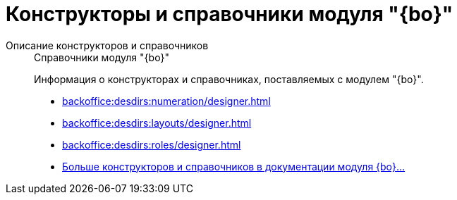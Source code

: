 :page-layout: home

= Конструкторы и справочники модуля "{bo}"

[tabs]
====
Описание конструкторов и справочников::
+
.Справочники модуля "{bo}"
****
Информация о конструкторах и справочниках, поставляемых с модулем "{bo}".

* xref:backoffice:desdirs:numeration/designer.adoc[]
* xref:backoffice:desdirs:layouts/designer.adoc[]
* xref:backoffice:desdirs:roles/designer.adoc[]
* xref:backoffice:desdirs:conditions.adoc[Больше конструкторов и справочников в документации модуля {bo}...]
****
====

